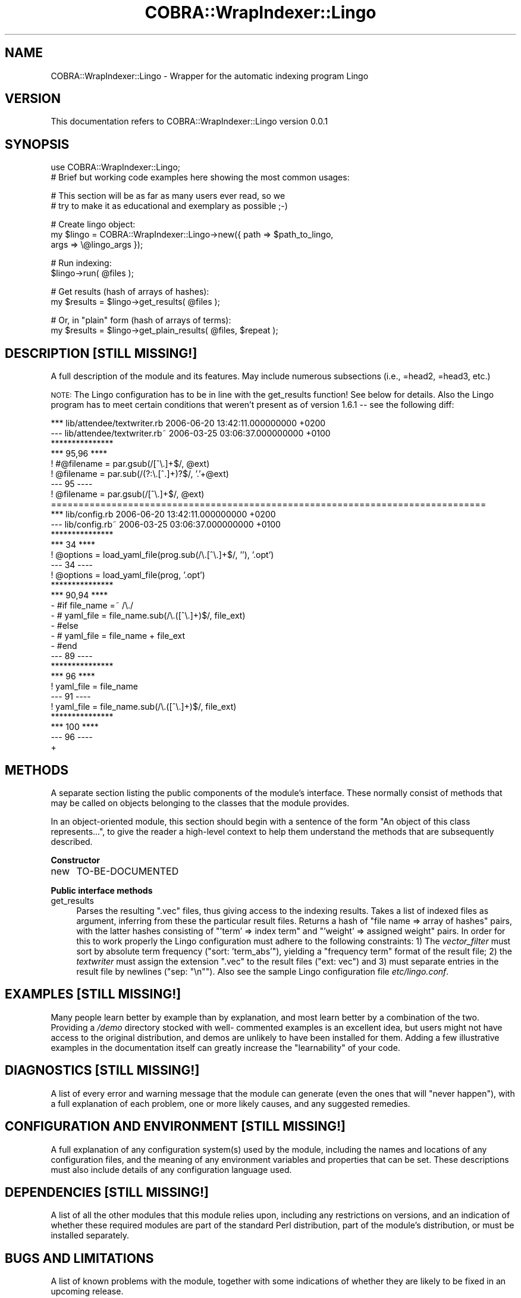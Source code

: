 .\" Automatically generated by Pod::Man v1.37, Pod::Parser v1.13
.\"
.\" Standard preamble:
.\" ========================================================================
.de Sh \" Subsection heading
.br
.if t .Sp
.ne 5
.PP
\fB\\$1\fR
.PP
..
.de Sp \" Vertical space (when we can't use .PP)
.if t .sp .5v
.if n .sp
..
.de Vb \" Begin verbatim text
.ft CW
.nf
.ne \\$1
..
.de Ve \" End verbatim text
.ft R
.fi
..
.\" Set up some character translations and predefined strings.  \*(-- will
.\" give an unbreakable dash, \*(PI will give pi, \*(L" will give a left
.\" double quote, and \*(R" will give a right double quote.  | will give a
.\" real vertical bar.  \*(C+ will give a nicer C++.  Capital omega is used to
.\" do unbreakable dashes and therefore won't be available.  \*(C` and \*(C'
.\" expand to `' in nroff, nothing in troff, for use with C<>.
.tr \(*W-|\(bv\*(Tr
.ds C+ C\v'-.1v'\h'-1p'\s-2+\h'-1p'+\s0\v'.1v'\h'-1p'
.ie n \{\
.    ds -- \(*W-
.    ds PI pi
.    if (\n(.H=4u)&(1m=24u) .ds -- \(*W\h'-12u'\(*W\h'-12u'-\" diablo 10 pitch
.    if (\n(.H=4u)&(1m=20u) .ds -- \(*W\h'-12u'\(*W\h'-8u'-\"  diablo 12 pitch
.    ds L" ""
.    ds R" ""
.    ds C` ""
.    ds C' ""
'br\}
.el\{\
.    ds -- \|\(em\|
.    ds PI \(*p
.    ds L" ``
.    ds R" ''
'br\}
.\"
.\" If the F register is turned on, we'll generate index entries on stderr for
.\" titles (.TH), headers (.SH), subsections (.Sh), items (.Ip), and index
.\" entries marked with X<> in POD.  Of course, you'll have to process the
.\" output yourself in some meaningful fashion.
.if \nF \{\
.    de IX
.    tm Index:\\$1\t\\n%\t"\\$2"
..
.    nr % 0
.    rr F
.\}
.\"
.\" For nroff, turn off justification.  Always turn off hyphenation; it makes
.\" way too many mistakes in technical documents.
.hy 0
.if n .na
.\"
.\" Accent mark definitions (@(#)ms.acc 1.5 88/02/08 SMI; from UCB 4.2).
.\" Fear.  Run.  Save yourself.  No user-serviceable parts.
.    \" fudge factors for nroff and troff
.if n \{\
.    ds #H 0
.    ds #V .8m
.    ds #F .3m
.    ds #[ \f1
.    ds #] \fP
.\}
.if t \{\
.    ds #H ((1u-(\\\\n(.fu%2u))*.13m)
.    ds #V .6m
.    ds #F 0
.    ds #[ \&
.    ds #] \&
.\}
.    \" simple accents for nroff and troff
.if n \{\
.    ds ' \&
.    ds ` \&
.    ds ^ \&
.    ds , \&
.    ds ~ ~
.    ds /
.\}
.if t \{\
.    ds ' \\k:\h'-(\\n(.wu*8/10-\*(#H)'\'\h"|\\n:u"
.    ds ` \\k:\h'-(\\n(.wu*8/10-\*(#H)'\`\h'|\\n:u'
.    ds ^ \\k:\h'-(\\n(.wu*10/11-\*(#H)'^\h'|\\n:u'
.    ds , \\k:\h'-(\\n(.wu*8/10)',\h'|\\n:u'
.    ds ~ \\k:\h'-(\\n(.wu-\*(#H-.1m)'~\h'|\\n:u'
.    ds / \\k:\h'-(\\n(.wu*8/10-\*(#H)'\z\(sl\h'|\\n:u'
.\}
.    \" troff and (daisy-wheel) nroff accents
.ds : \\k:\h'-(\\n(.wu*8/10-\*(#H+.1m+\*(#F)'\v'-\*(#V'\z.\h'.2m+\*(#F'.\h'|\\n:u'\v'\*(#V'
.ds 8 \h'\*(#H'\(*b\h'-\*(#H'
.ds o \\k:\h'-(\\n(.wu+\w'\(de'u-\*(#H)/2u'\v'-.3n'\*(#[\z\(de\v'.3n'\h'|\\n:u'\*(#]
.ds d- \h'\*(#H'\(pd\h'-\w'~'u'\v'-.25m'\f2\(hy\fP\v'.25m'\h'-\*(#H'
.ds D- D\\k:\h'-\w'D'u'\v'-.11m'\z\(hy\v'.11m'\h'|\\n:u'
.ds th \*(#[\v'.3m'\s+1I\s-1\v'-.3m'\h'-(\w'I'u*2/3)'\s-1o\s+1\*(#]
.ds Th \*(#[\s+2I\s-2\h'-\w'I'u*3/5'\v'-.3m'o\v'.3m'\*(#]
.ds ae a\h'-(\w'a'u*4/10)'e
.ds Ae A\h'-(\w'A'u*4/10)'E
.    \" corrections for vroff
.if v .ds ~ \\k:\h'-(\\n(.wu*9/10-\*(#H)'\s-2\u~\d\s+2\h'|\\n:u'
.if v .ds ^ \\k:\h'-(\\n(.wu*10/11-\*(#H)'\v'-.4m'^\v'.4m'\h'|\\n:u'
.    \" for low resolution devices (crt and lpr)
.if \n(.H>23 .if \n(.V>19 \
\{\
.    ds : e
.    ds 8 ss
.    ds o a
.    ds d- d\h'-1'\(ga
.    ds D- D\h'-1'\(hy
.    ds th \o'bp'
.    ds Th \o'LP'
.    ds ae ae
.    ds Ae AE
.\}
.rm #[ #] #H #V #F C
.\" ========================================================================
.\"
.IX Title "COBRA::WrapIndexer::Lingo 3"
.TH COBRA::WrapIndexer::Lingo 3 "2006-06-25" "perl v5.8.1" "User Contributed Perl Documentation"
.SH "NAME"
COBRA::WrapIndexer::Lingo \- Wrapper for the automatic indexing program Lingo
.SH "VERSION"
.IX Header "VERSION"
This documentation refers to COBRA::WrapIndexer::Lingo version 0.0.1
.SH "SYNOPSIS"
.IX Header "SYNOPSIS"
.Vb 2
\&    use COBRA::WrapIndexer::Lingo;
\&    # Brief but working code examples here showing the most common usages:
.Ve
.PP
.Vb 2
\&    # This section will be as far as many users ever read, so we
\&    # try to make it as educational and exemplary as possible ;-)
.Ve
.PP
.Vb 3
\&    # Create lingo object:
\&    my $lingo = COBRA::WrapIndexer::Lingo->new({ path => $path_to_lingo,
\&                                                 args => \e@lingo_args });
.Ve
.PP
.Vb 2
\&    # Run indexing:
\&    $lingo->run( @files );
.Ve
.PP
.Vb 2
\&    # Get results (hash of arrays of hashes):
\&    my $results = $lingo->get_results( @files );
.Ve
.PP
.Vb 2
\&    # Or, in "plain" form (hash of arrays of terms):
\&    my $results = $lingo->get_plain_results( @files, $repeat );
.Ve
.SH "DESCRIPTION [STILL MISSING!]"
.IX Header "DESCRIPTION [STILL MISSING!]"
A full description of the module and its features.
May include numerous subsections (i.e., =head2, =head3, etc.)
.PP
\&\s-1NOTE:\s0 The Lingo configuration has to be in line with the get_results
function! See below for details. Also the Lingo program has to meet certain
conditions that weren't present as of version 1.6.1 \*(-- see the following diff:
.PP
.Vb 33
\&    *** lib/attendee/textwriter.rb       2006-06-20 13:42:11.000000000 +0200
\&    --- lib/attendee/textwriter.rb~      2006-03-25 03:06:37.000000000 +0100
\&    ***************
\&    *** 95,96 ****
\&    !                       #@filename = par.gsub(/[^\e.]+$/, @ext)
\&    !                       @filename = par.sub(/(?:\e.[^.]+)?$/, '.'+@ext)
\&    --- 95 ----
\&    !                       @filename = par.gsub(/[^\e.]+$/, @ext)
\&    ===============================================================================
\&    *** lib/config.rb       2006-06-20 13:42:11.000000000 +0200
\&    --- lib/config.rb~      2006-03-25 03:06:37.000000000 +0100
\&    ***************
\&    *** 34 ****
\&    !               @options = load_yaml_file(prog.sub(/\e.[^\e.]+$/, ''), '.opt')
\&    --- 34 ----
\&    !               @options = load_yaml_file(prog, '.opt')
\&    ***************
\&    *** 90,94 ****
\&    -               #if file_name =~ /\e./
\&    -               #       yaml_file = file_name.sub(/\e.([^\e.]+)$/, file_ext)
\&    -               #else
\&    -               #       yaml_file = file_name + file_ext
\&    -               #end
\&    --- 89 ----
\&    ***************
\&    *** 96 ****
\&    !                       yaml_file = file_name
\&    --- 91 ----
\&    !                       yaml_file = file_name.sub(/\e.([^\e.]+)$/, file_ext)
\&    ***************
\&    *** 100 ****
\&    --- 96 ----
\&    +
.Ve
.SH "METHODS"
.IX Header "METHODS"
A separate section listing the public components of the module's interface.
These normally consist of methods that may be called on objects belonging to
the classes that the module provides.
.PP
In an object-oriented module, this section should begin with a sentence of the
form \*(L"An object of this class represents...\*(R", to give the reader a high-level
context to help them understand the methods that are subsequently described.
.Sh "Constructor"
.IX Subsection "Constructor"
.IP "new" 4
.IX Item "new"
TO-BE-DOCUMENTED
.Sh "Public interface methods"
.IX Subsection "Public interface methods"
.IP "get_results" 4
.IX Item "get_results"
Parses the resulting \f(CW\*(C`.vec\*(C'\fR files, thus giving access to the indexing
results. Takes a list of indexed files as argument, inferring from these the
particular result files. Returns a hash of \f(CW\*(C`file name => array of hashes\*(C'\fR
pairs, with the latter hashes consisting of \f(CW\*(C`'term' => index term\*(C'\fR and
\&\f(CW\*(C`'weight' => assigned weight\*(C'\fR pairs. In order for this to work properly
the Lingo configuration must adhere to the following constraints: 1) The
\&\fIvector_filter\fR must sort by absolute term frequency (\f(CW\*(C`sort: 'term_abs'\*(C'\fR),
yielding a \f(CW\*(C`frequency term\*(C'\fR format of the result file; 2) the \fItextwriter\fR
must assign the extension \f(CW\*(C`.vec\*(C'\fR to the result files (\f(CW\*(C`ext: vec\*(C'\fR) and
3) must separate entries in the result file by newlines (\f(CW\*(C`sep: "\en"\*(C'\fR).
Also see the sample Lingo configuration file \fIetc/lingo.conf\fR.
.SH "EXAMPLES [STILL MISSING!]"
.IX Header "EXAMPLES [STILL MISSING!]"
Many people learn better by example than by explanation, and most learn better
by a combination of the two. Providing a \fI/demo\fR directory stocked with well\-
commented examples is an excellent idea, but users might not have access to the
original distribution, and demos are unlikely to have been installed for them.
Adding a few illustrative examples in the documentation itself can greatly
increase the \*(L"learnability\*(R" of your code.
.SH "DIAGNOSTICS [STILL MISSING!]"
.IX Header "DIAGNOSTICS [STILL MISSING!]"
A list of every error and warning message that the module can generate
(even the ones that will \*(L"never happen\*(R"), with a full explanation of each
problem, one or more likely causes, and any suggested remedies.
.SH "CONFIGURATION AND ENVIRONMENT [STILL MISSING!]"
.IX Header "CONFIGURATION AND ENVIRONMENT [STILL MISSING!]"
A full explanation of any configuration system(s) used by the module,
including the names and locations of any configuration files, and the
meaning of any environment variables and properties that can be set. These
descriptions must also include details of any configuration language used.
.SH "DEPENDENCIES [STILL MISSING!]"
.IX Header "DEPENDENCIES [STILL MISSING!]"
A list of all the other modules that this module relies upon, including any
restrictions on versions, and an indication of whether these required modules
are part of the standard Perl distribution, part of the module's distribution,
or must be installed separately.
.SH "BUGS AND LIMITATIONS"
.IX Header "BUGS AND LIMITATIONS"
A list of known problems with the module, together with some indications of
whether they are likely to be fixed in an upcoming release.
.PP
Also a list of restrictions on the features the module does provide:
data types that cannot be handled, performance issues and the circumstances
in which they may arise, practical limitations on the size of data sets,
special cases that are not (yet) handled, etc.
.PP
There are no known bugs in this module. Please report problems to Jens Wille
\&\f(CW\*(C`<jens.wille@gmail.com>\*(C'\fR. Patches are welcome.
.SH "AUTHOR"
.IX Header "AUTHOR"
Jens Wille \f(CW\*(C`<jens.wille@gmail.com>\*(C'\fR
.SH "LICENSE AND COPYRIGHT"
.IX Header "LICENSE AND COPYRIGHT"
Copyright (C) 2006 Jens Wille \f(CW\*(C`<jens.wille@gmail.com>\*(C'\fR
.PP
This program is free software; you can redistribute it and/or
modify it under the terms of the \s-1GNU\s0 General Public License
as published by the Free Software Foundation; either version 2
of the License, or (at your option) any later version.
.PP
This program is distributed in the hope that it will be useful,
but \s-1WITHOUT\s0 \s-1ANY\s0 \s-1WARRANTY\s0; without even the implied warranty of
\&\s-1MERCHANTABILITY\s0 or \s-1FITNESS\s0 \s-1FOR\s0 A \s-1PARTICULAR\s0 \s-1PURPOSE\s0. See the
\&\s-1GNU\s0 General Public License for more details.
.PP
You should have received a copy of the \s-1GNU\s0 General Public License
along with this program; if not, write to the Free Software
Foundation, Inc., 59 Temple Place \- Suite 330, Boston, \s-1MA\s0  02111\-1307, \s-1USA\s0.
.SH "SEE ALSO/REFERENCES"
.IX Header "SEE ALSO/REFERENCES"
Often there will be other modules and applications that are possible
alternatives to using your software. Or other documentation that would be of
use to the users of your software. Or a journal article or book that explains
the ideas on which the software is based. Listing those in a \*(L"See Also\*(R" section
allows people to understand your software better and to find the best solution
for their problems themselves, without asking you directly.
.PP
\&\s-1COBRA\s0, COBRA::WrapIndexer
